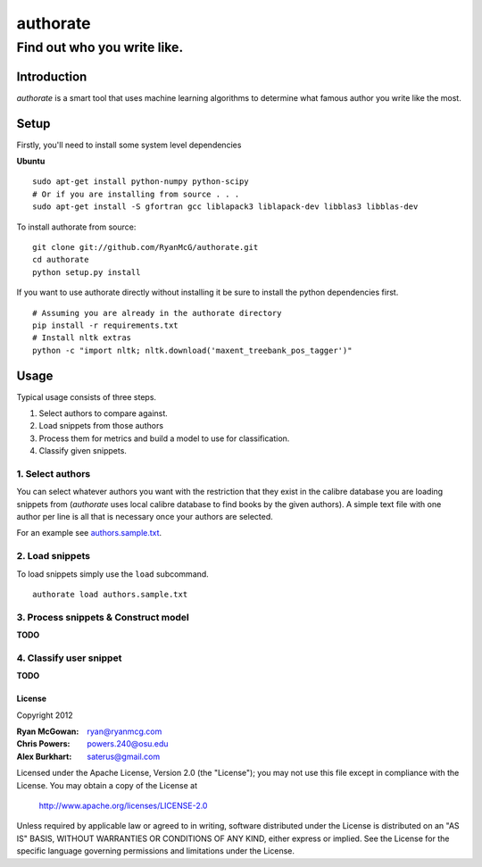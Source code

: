 =========
authorate
=========
----------------------------
Find out who you write like.
----------------------------


Introduction
============

*authorate* is a smart tool that uses machine learning algorithms to determine
what famous author you write like the most.

Setup
=====

Firstly, you'll need to install some system level dependencies

**Ubuntu**
::
    sudo apt-get install python-numpy python-scipy
    # Or if you are installing from source . . .
    sudo apt-get install -S gfortran gcc liblapack3 liblapack-dev libblas3 libblas-dev

To install authorate from source: ::

    git clone git://github.com/RyanMcG/authorate.git
    cd authorate
    python setup.py install

If you want to use authorate directly without installing it be sure to install
the python dependencies first. ::

    # Assuming you are already in the authorate directory
    pip install -r requirements.txt
    # Install nltk extras
    python -c "import nltk; nltk.download('maxent_treebank_pos_tagger')"

Usage
=====

Typical usage consists of three steps.

1.  Select authors to compare against.
2.  Load snippets from those authors
3.  Process them for metrics and build a model to use for classification.
4.  Classify given snippets.

1.  Select authors
------------------

You can select whatever authors you want with the restriction that they exist in
the calibre database you are loading snippets from (*authorate* uses local
calibre database to find books by the given authors).  A simple text file with
one author per line is all that is necessary once your authors are selected.

For an example see authors.sample.txt_.

2.  Load snippets
-----------------

To load snippets simply use the ``load`` subcommand. ::

    authorate load authors.sample.txt

3.  Process snippets & Construct model
--------------------------------------

**TODO**

4.  Classify user snippet
-------------------------

**TODO**

License
~~~~~~~

Copyright 2012

:Ryan McGowan: ryan@ryanmcg.com
:Chris Powers: powers.240@osu.edu
:Alex Burkhart: saterus@gmail.com

Licensed under the Apache License, Version 2.0 (the "License");
you may not use this file except in compliance with the License.
You may obtain a copy of the License at

    http://www.apache.org/licenses/LICENSE-2.0

Unless required by applicable law or agreed to in writing, software
distributed under the License is distributed on an "AS IS" BASIS,
WITHOUT WARRANTIES OR CONDITIONS OF ANY KIND, either express or implied.
See the License for the specific language governing permissions and
limitations under the License.

.. _authors.sample.txt: https://github.com/RyanMcG/authorate/blob/master/authors.sample.txt
